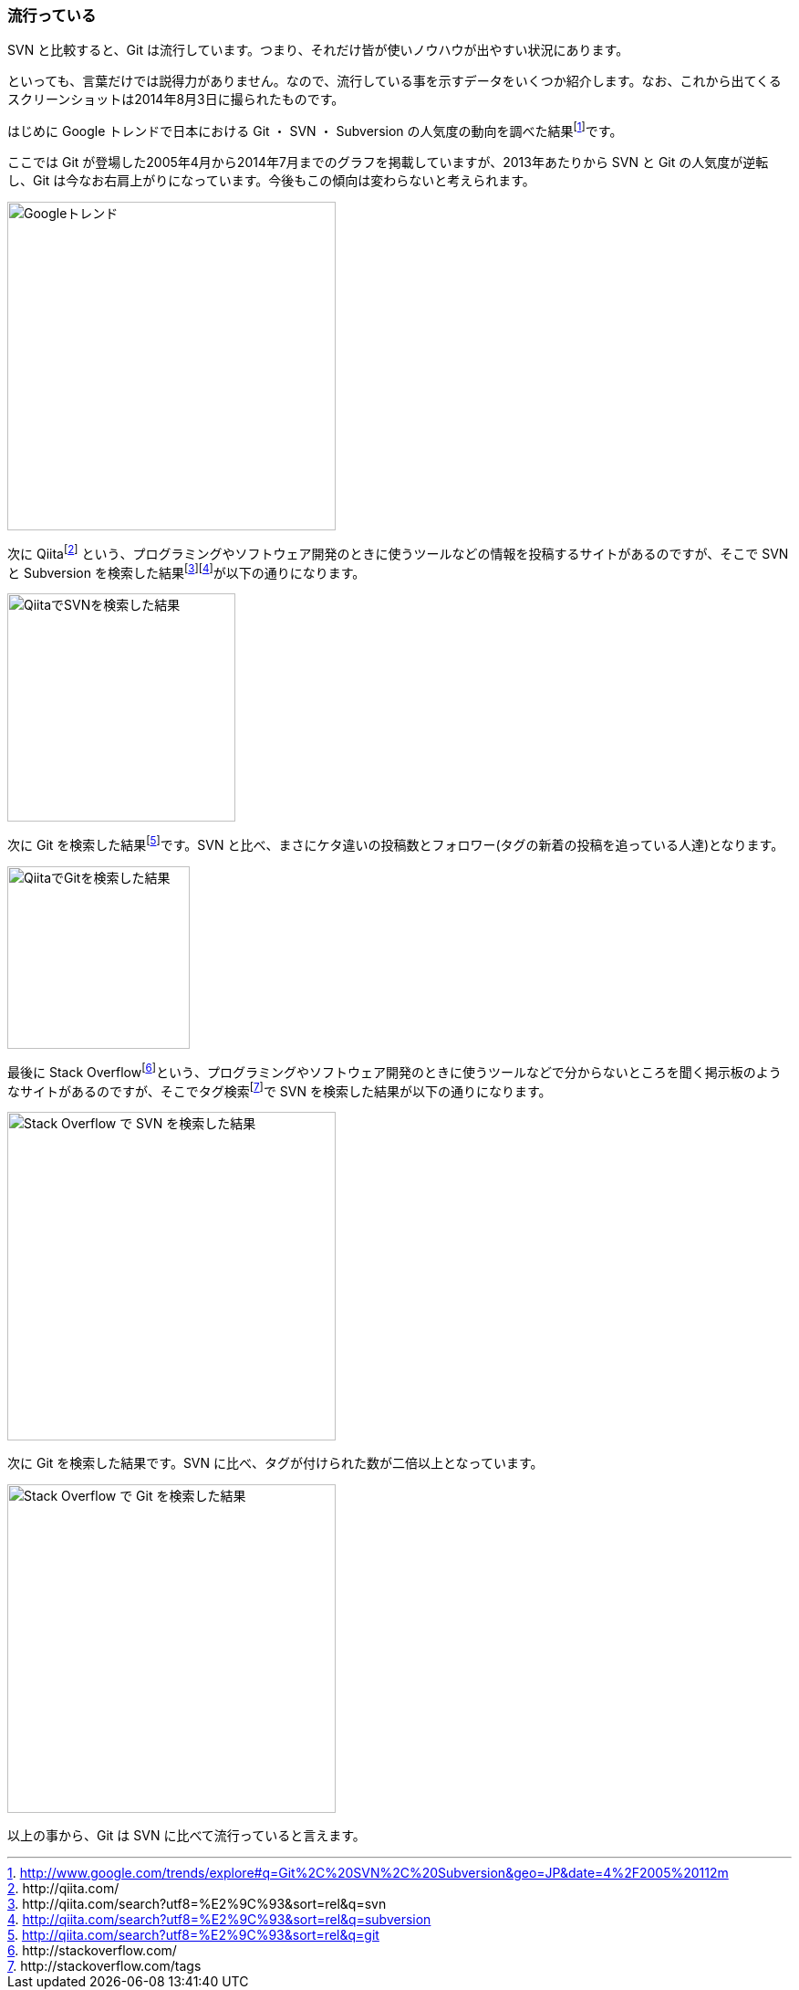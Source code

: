 [[trend]]

=== 流行っている

SVN と比較すると、Git は流行しています。つまり、それだけ皆が使いノウハウが出やすい状況にあります。

といっても、言葉だけでは説得力がありません。なので、流行している事を示すデータをいくつか紹介します。なお、これから出てくるスクリーンショットは2014年8月3日に撮られたものです。

はじめに Google トレンドで日本における Git ・ SVN ・ Subversion の人気度の動向を調べた結果footnote:[http://www.google.com/trends/explore#q=Git%2C%20SVN%2C%20Subversion&geo=JP&date=4%2F2005%20112m]です。

ここでは Git が登場した2005年4月から2014年7月までのグラフを掲載していますが、2013年あたりから SVN と Git の人気度が逆転し、Git は今なお右肩上がりになっています。今後もこの傾向は変わらないと考えられます。

image::ch2/google-trend.jpg[Googleトレンド, 360]

// <<< PAGE BREAK PDFのみ
<<<

次に Qiitafootnote:[\http://qiita.com/] という、プログラミングやソフトウェア開発のときに使うツールなどの情報を投稿するサイトがあるのですが、そこで SVN と Subversion を検索した結果footnote:[\http://qiita.com/search?utf8=%E2%9C%93&sort=rel&q=svn]footnote:[http://qiita.com/search?utf8=%E2%9C%93&sort=rel&q=subversion]が以下の通りになります。

image::ch2/qiita-svn.jpg[QiitaでSVNを検索した結果, 250]

次に Git を検索した結果footnote:[http://qiita.com/search?utf8=%E2%9C%93&sort=rel&q=git]です。SVN と比べ、まさにケタ違いの投稿数とフォロワー(タグの新着の投稿を追っている人達)となります。

image::ch2/qiita-git.jpg[QiitaでGitを検索した結果, 200]

最後に Stack Overflowfootnote:[\http://stackoverflow.com/]という、プログラミングやソフトウェア開発のときに使うツールなどで分からないところを聞く掲示板のようなサイトがあるのですが、そこでタグ検索footnote:[\http://stackoverflow.com/tags]で SVN を検索した結果が以下の通りになります。

image::ch2/stackoverflow-svn.jpg[Stack Overflow で SVN を検索した結果, 360]

次に Git を検索した結果です。SVN に比べ、タグが付けられた数が二倍以上となっています。

image::ch2/stackoverflow-git.jpg[Stack Overflow で Git を検索した結果, 360]

以上の事から、Git は SVN に比べて流行っていると言えます。
